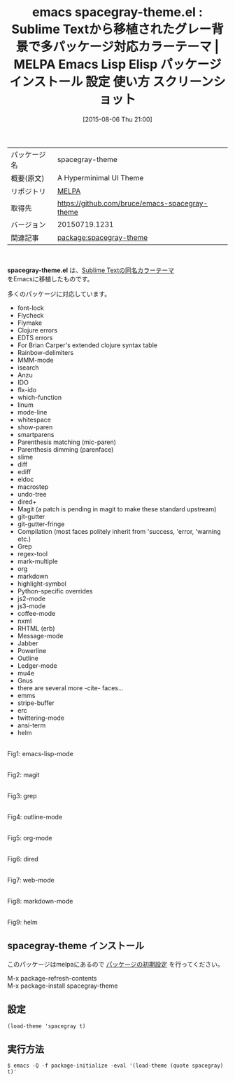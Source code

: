 #+BLOG: rubikitch
#+POSTID: 1881
#+DATE: [2015-08-06 Thu 21:00]
#+PERMALINK: spacegray-theme
#+OPTIONS: toc:nil num:nil todo:nil pri:nil tags:nil ^:nil \n:t -:nil
#+ISPAGE: nil
#+DESCRIPTION:
# (progn (erase-buffer)(find-file-hook--org2blog/wp-mode))
#+BLOG: rubikitch
#+CATEGORY: Emacs, theme
#+EL_PKG_NAME: spacegray-theme
#+EL_TAGS: emacs, %p, %p.el, emacs lisp %p, elisp %p, emacs %f %p, emacs %p 使い方, emacs %p 設定, emacs パッケージ %p, emacs %p スクリーンショット, color-theme, カラーテーマ
#+EL_TITLE: Emacs Lisp Elisp パッケージ インストール 設定 使い方 スクリーンショット
#+EL_TITLE0: Sublime Textから移植されたグレー背景で多パッケージ対応カラーテーマ
#+EL_URL: 
#+begin: org2blog
#+DESCRIPTION: MELPAのEmacs Lispパッケージspacegray-themeの紹介
#+MYTAGS: package:spacegray-theme, emacs 使い方, emacs コマンド, emacs, spacegray-theme, spacegray-theme.el, emacs lisp spacegray-theme, elisp spacegray-theme, emacs melpa spacegray-theme, emacs spacegray-theme 使い方, emacs spacegray-theme 設定, emacs パッケージ spacegray-theme, emacs spacegray-theme スクリーンショット, color-theme, カラーテーマ
#+TAGS: package:spacegray-theme, emacs 使い方, emacs コマンド, emacs, spacegray-theme, spacegray-theme.el, emacs lisp spacegray-theme, elisp spacegray-theme, emacs melpa spacegray-theme, emacs spacegray-theme 使い方, emacs spacegray-theme 設定, emacs パッケージ spacegray-theme, emacs spacegray-theme スクリーンショット, color-theme, カラーテーマ, Emacs, theme, spacegray-theme.el
#+TITLE: emacs spacegray-theme.el : Sublime Textから移植されたグレー背景で多パッケージ対応カラーテーマ | MELPA Emacs Lisp Elisp パッケージ インストール 設定 使い方 スクリーンショット
#+BEGIN_HTML
<table>
<tr><td>パッケージ名</td><td>spacegray-theme</td></tr>
<tr><td>概要(原文)</td><td>A Hyperminimal UI Theme</td></tr>
<tr><td>リポジトリ</td><td><a href="http://melpa.org/">MELPA</a></td></tr>
<tr><td>取得先</td><td><a href="https://github.com/bruce/emacs-spacegray-theme">https://github.com/bruce/emacs-spacegray-theme</a></td></tr>
<tr><td>バージョン</td><td>20150719.1231</td></tr>
<tr><td>関連記事</td><td><a href="http://rubikitch.com/tag/package:spacegray-theme/">package:spacegray-theme</a> </td></tr>
</table>
<br />
#+END_HTML
*spacegray-theme.el* は、[[https://github.com/kkga/spacegray][Sublime Textの同名カラーテーマ]]
をEmacsに移植したものです。

# (save-window-excursion (async-shell-command "emacs-test -eval '(load-theme (quote spacegray) t)'"))
多くのパッケージに対応しています。
- font-lock
- Flycheck
- Flymake
- Clojure errors
- EDTS errors
- For Brian Carper's extended clojure syntax table
- Rainbow-delimiters
- MMM-mode
- isearch
- Anzu
- IDO
- flx-ido
- which-function
- linum
- mode-line
- whitespace
- show-paren
- smartparens
- Parenthesis matching (mic-paren)
- Parenthesis dimming (parenface)
- slime
- diff
- ediff
- eldoc
- macrostep
- undo-tree
- dired+
- Magit (a patch is pending in magit to make these standard upstream)
- git-gutter
- git-gutter-fringe
- Compilation (most faces politely inherit from 'success, 'error, 'warning etc.)
- Grep
- regex-tool
- mark-multiple
- org
- markdown
- highlight-symbol
- Python-specific overrides
- js2-mode
- js3-mode
- coffee-mode
- nxml
- RHTML (erb)
- Message-mode
- Jabber
- Powerline
- Outline
- Ledger-mode
- mu4e
- Gnus
- there are several more -cite- faces...
- emms
- stripe-buffer
- erc
- twittering-mode
- ansi-term
- helm

# (progn (forward-line 1)(shell-command "screenshot-time.rb org_theme_template" t))
#+ATTR_HTML: :width 480
[[file:/r/sync/screenshots/20150806210628.png]]
Fig1: emacs-lisp-mode

#+ATTR_HTML: :width 480
[[file:/r/sync/screenshots/20150806210641.png]]
Fig2: magit

#+ATTR_HTML: :width 480
[[file:/r/sync/screenshots/20150806210644.png]]
Fig3: grep

#+ATTR_HTML: :width 480
[[file:/r/sync/screenshots/20150806210648.png]]
Fig4: outline-mode

#+ATTR_HTML: :width 480
[[file:/r/sync/screenshots/20150806210652.png]]
Fig5: org-mode

#+ATTR_HTML: :width 480
[[file:/r/sync/screenshots/20150806210655.png]]
Fig6: dired

#+ATTR_HTML: :width 480
[[file:/r/sync/screenshots/20150806210659.png]]
Fig7: web-mode

#+ATTR_HTML: :width 480
[[file:/r/sync/screenshots/20150806210702.png]]
Fig8: markdown-mode

#+ATTR_HTML: :width 480
[[file:/r/sync/screenshots/20150806210706.png]]
Fig9: helm
** spacegray-theme インストール
このパッケージはmelpaにあるので [[http://rubikitch.com/package-initialize][パッケージの初期設定]] を行ってください。

M-x package-refresh-contents
M-x package-install spacegray-theme


#+end:
** 概要                                                             :noexport:
*spacegray-theme.el* は、[[https://github.com/kkga/spacegray][Sublime Textの同名カラーテーマ]]
をEmacsに移植したものです。

# (save-window-excursion (async-shell-command "emacs-test -eval '(load-theme (quote spacegray) t)'"))
多くのパッケージに対応しています。
- font-lock
- Flycheck
- Flymake
- Clojure errors
- EDTS errors
- For Brian Carper's extended clojure syntax table
- Rainbow-delimiters
- MMM-mode
- isearch
- Anzu
- IDO
- flx-ido
- which-function
- linum
- mode-line
- whitespace
- show-paren
- smartparens
- Parenthesis matching (mic-paren)
- Parenthesis dimming (parenface)
- slime
- diff
- ediff
- eldoc
- macrostep
- undo-tree
- dired+
- Magit (a patch is pending in magit to make these standard upstream)
- git-gutter
- git-gutter-fringe
- Compilation (most faces politely inherit from 'success, 'error, 'warning etc.)
- Grep
- regex-tool
- mark-multiple
- org
- markdown
- highlight-symbol
- Python-specific overrides
- js2-mode
- js3-mode
- coffee-mode
- nxml
- RHTML (erb)
- Message-mode
- Jabber
- Powerline
- Outline
- Ledger-mode
- mu4e
- Gnus
- there are several more -cite- faces...
- emms
- stripe-buffer
- erc
- twittering-mode
- ansi-term
- helm

# (progn (forward-line 1)(shell-command "screenshot-time.rb org_theme_template" t))
#+ATTR_HTML: :width 480
[[file:/r/sync/screenshots/20150806210628.png]]
Fig10: emacs-lisp-mode

#+ATTR_HTML: :width 480
[[file:/r/sync/screenshots/20150806210641.png]]
Fig11: magit

#+ATTR_HTML: :width 480
[[file:/r/sync/screenshots/20150806210644.png]]
Fig12: grep

#+ATTR_HTML: :width 480
[[file:/r/sync/screenshots/20150806210648.png]]
Fig13: outline-mode

#+ATTR_HTML: :width 480
[[file:/r/sync/screenshots/20150806210652.png]]
Fig14: org-mode

#+ATTR_HTML: :width 480
[[file:/r/sync/screenshots/20150806210655.png]]
Fig15: dired

#+ATTR_HTML: :width 480
[[file:/r/sync/screenshots/20150806210659.png]]
Fig16: web-mode

#+ATTR_HTML: :width 480
[[file:/r/sync/screenshots/20150806210702.png]]
Fig17: markdown-mode

#+ATTR_HTML: :width 480
[[file:/r/sync/screenshots/20150806210706.png]]
Fig18: helm

** 設定
#+BEGIN_SRC fundamental
(load-theme 'spacegray t)
#+END_SRC

** 実行方法
#+BEGIN_EXAMPLE
$ emacs -Q -f package-initialize -eval '(load-theme (quote spacegray) t)'
#+END_EXAMPLE

# (progn (forward-line 1)(shell-command "screenshot-time.rb org_template" t))
